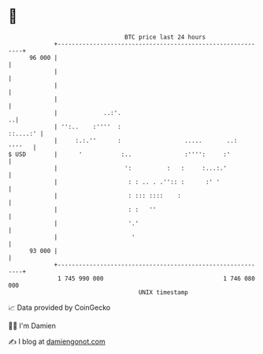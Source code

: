 * 👋

#+begin_example
                                    BTC price last 24 hours                    
                +------------------------------------------------------------+ 
         96 000 |                                                            | 
                |                                                            | 
                |                                                            | 
                |                                                            | 
                |             ..:'.                                        ..| 
                | '':..    :''''  :                                 ::....:' | 
                |     :.:.''      :                  .....       ..:  ''''   | 
   $ USD        |      '           :..               :'''':     :'           | 
                |                   ':          :   :     :...:.'            | 
                |                    : : .. . .'':: :      :' '              | 
                |                    : ::: ::::    :                         | 
                |                    : :   ''                                | 
                |                    '.'                                     | 
                |                     '                                      | 
         93 000 |                                                            | 
                +------------------------------------------------------------+ 
                 1 745 990 000                                  1 746 080 000  
                                        UNIX timestamp                         
#+end_example
📈 Data provided by CoinGecko

🧑‍💻 I'm Damien

✍️ I blog at [[https://www.damiengonot.com][damiengonot.com]]
